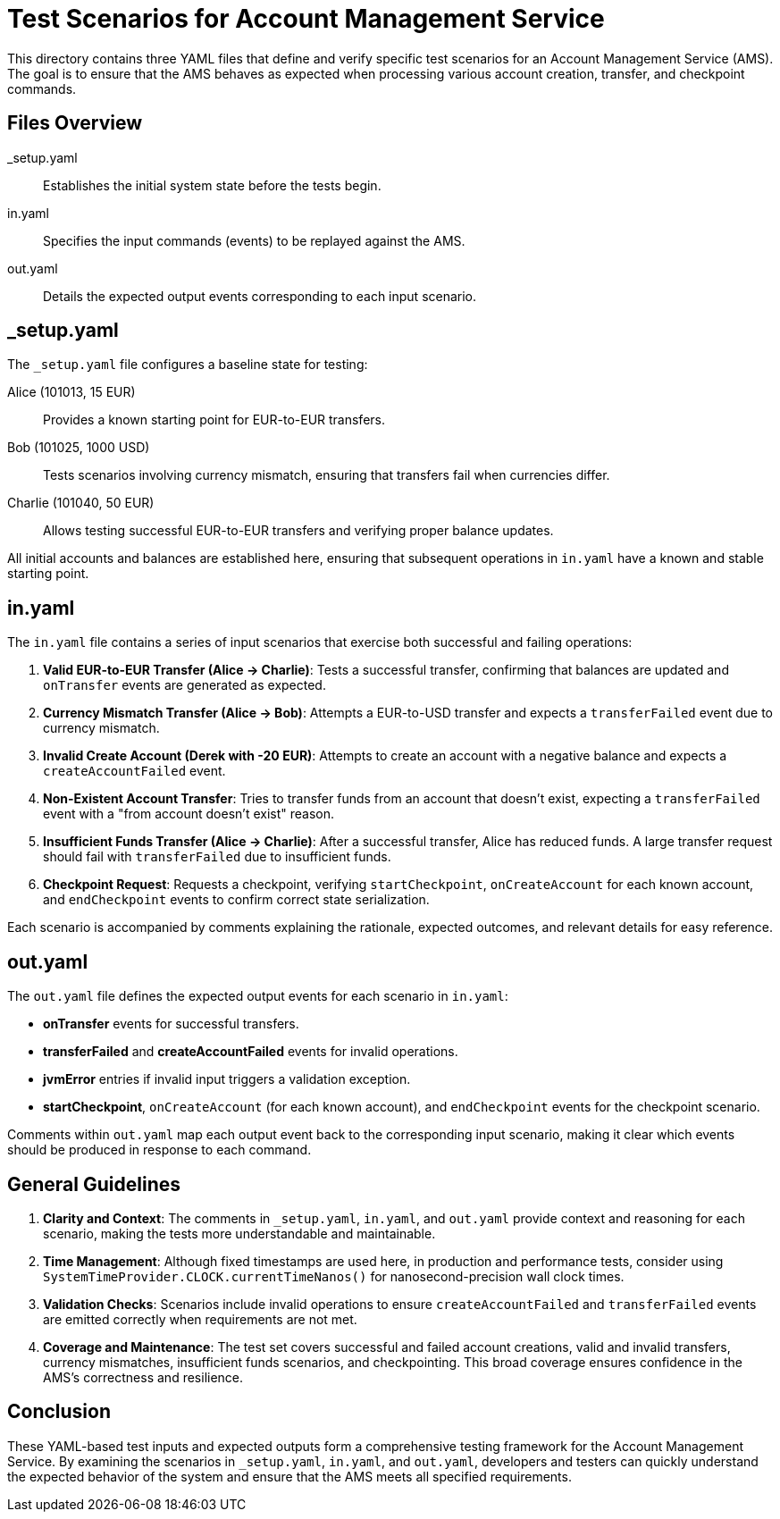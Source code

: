 = Test Scenarios for Account Management Service

This directory contains three YAML files that define and verify specific test scenarios for an Account Management Service (AMS). The goal is to ensure that the AMS behaves as expected when processing various account creation, transfer, and checkpoint commands.

== Files Overview

_setup.yaml :: Establishes the initial system state before the tests begin.
in.yaml :: Specifies the input commands (events) to be replayed against the AMS.
out.yaml :: Details the expected output events corresponding to each input scenario.

== _setup.yaml

The `_setup.yaml` file configures a baseline state for testing:

Alice (101013, 15 EUR) :: Provides a known starting point for EUR-to-EUR transfers.
Bob (101025, 1000 USD) :: Tests scenarios involving currency mismatch, ensuring that transfers fail when currencies differ.
Charlie (101040, 50 EUR) :: Allows testing successful EUR-to-EUR transfers and verifying proper balance updates.

All initial accounts and balances are established here, ensuring that subsequent operations in `in.yaml` have a known and stable starting point.

== in.yaml

The `in.yaml` file contains a series of input scenarios that exercise both successful and failing operations:

1. **Valid EUR-to-EUR Transfer (Alice -> Charlie)**:
Tests a successful transfer, confirming that balances are updated and `onTransfer` events are generated as expected.

2. **Currency Mismatch Transfer (Alice -> Bob)**:
Attempts a EUR-to-USD transfer and expects a `transferFailed` event due to currency mismatch.

3. **Invalid Create Account (Derek with -20 EUR)**:
Attempts to create an account with a negative balance and expects a `createAccountFailed` event.

4. **Non-Existent Account Transfer**:
Tries to transfer funds from an account that doesn't exist, expecting a `transferFailed` event with a "from account doesn't exist" reason.

5. **Insufficient Funds Transfer (Alice -> Charlie)**:
After a successful transfer, Alice has reduced funds. A large transfer request should fail with `transferFailed` due to insufficient funds.

6. **Checkpoint Request**:
Requests a checkpoint, verifying `startCheckpoint`, `onCreateAccount` for each known account, and `endCheckpoint` events to confirm correct state serialization.

Each scenario is accompanied by comments explaining the rationale, expected outcomes, and relevant details for easy reference.

== out.yaml

The `out.yaml` file defines the expected output events for each scenario in `in.yaml`:

* **onTransfer** events for successful transfers.
* **transferFailed** and **createAccountFailed** events for invalid operations.
* **jvmError** entries if invalid input triggers a validation exception.
* **startCheckpoint**, `onCreateAccount` (for each known account), and `endCheckpoint` events for the checkpoint scenario.

Comments within `out.yaml` map each output event back to the corresponding input scenario, making it clear which events should be produced in response to each command.

== General Guidelines

1. **Clarity and Context**:
The comments in `_setup.yaml`, `in.yaml`, and `out.yaml` provide context and reasoning for each scenario, making the tests more understandable and maintainable.

2. **Time Management**:
Although fixed timestamps are used here, in production and performance tests, consider using `SystemTimeProvider.CLOCK.currentTimeNanos()` for nanosecond-precision wall clock times.

3. **Validation Checks**:
Scenarios include invalid operations to ensure `createAccountFailed` and `transferFailed` events are emitted correctly when requirements are not met.

4. **Coverage and Maintenance**:
The test set covers successful and failed account creations, valid and invalid transfers, currency mismatches, insufficient funds scenarios, and checkpointing. This broad coverage ensures confidence in the AMS's correctness and resilience.

== Conclusion

These YAML-based test inputs and expected outputs form a comprehensive testing framework for the Account Management Service. By examining the scenarios in `_setup.yaml`, `in.yaml`, and `out.yaml`, developers and testers can quickly understand the expected behavior of the system and ensure that the AMS meets all specified requirements.

